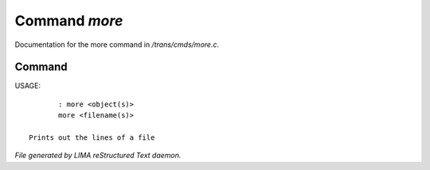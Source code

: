***************
Command *more*
***************

Documentation for the more command in */trans/cmds/more.c*.

Command
=======

USAGE::

	: more <object(s)>
	more <filename(s)>

 Prints out the lines of a file



*File generated by LIMA reStructured Text daemon.*
